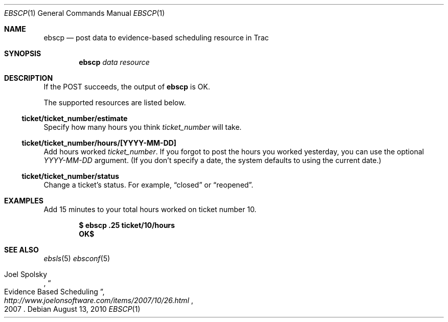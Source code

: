 .\"
." Copyright (c) 2010, Mark Bucciarelli <mark@crosscutmedia.com>
." 
." Permission to use, copy, modify, and/or distribute this software for any
." purpose with or without fee is hereby granted, provided that the above
." copyright notice and this permission notice appear in all copies.
." 
." THE SOFTWARE IS PROVIDED "AS IS" AND THE AUTHOR DISCLAIMS ALL WARRANTIES
." WITH REGARD TO THIS SOFTWARE INCLUDING ALL IMPLIED WARRANTIES OF
." MERCHANTABILITY AND FITNESS. IN NO EVENT SHALL THE AUTHOR BE LIABLE FOR
." ANY SPECIAL, DIRECT, INDIRECT, OR CONSEQUENTIAL DAMAGES OR ANY DAMAGES
." WHATSOEVER RESULTING FROM LOSS OF USE, DATA OR PROFITS, WHETHER IN AN
." ACTION OF CONTRACT, NEGLIGENCE OR OTHER TORTIOUS ACTION, ARISING OUT OF
." OR IN CONNECTION WITH THE USE OR PERFORMANCE OF THIS SOFTWARE.
." 
.\"
.\"

.Dd August 13, 2010
.Dt EBSCP 1
.Os
.
.Sh NAME
.Nm ebscp
.Nd post data to evidence-based scheduling resource in Trac
.Sh SYNOPSIS
.Nm ebscp
.Ar data
.Ar resource
.Sh DESCRIPTION
If the POST succeeds, the output of
.Nm
is OK.
.Pp
The supported resources are listed below.
.Ss ticket/ticket_number/estimate
.Pp
Specify how many hours you think 
.Ar ticket_number 
will take.
.Ss ticket/ticket_number/hours/[YYYY-MM-DD]
.Pp
Add hours worked
.Ar ticket_number .
If you forgot to post the hours you worked yesterday, you can 
use the optional
.Ar YYYY-MM-DD
argument.  (If you don't specify
a date, the system defaults to using the current date.)
.Ss ticket/ticket_number/status
.Pp
Change a ticket's status.  For example, 
.Dq closed
or 
.Dq reopened .
.Sh EXAMPLES
Add 15 minutes to your total hours worked on ticket number 10.
.Pp
.Dl $ ebscp .25 ticket/10/hours
.Dl OK$ 
.Sh SEE ALSO
.Xr ebsls 5
.Xr ebsconf 5
.Rs
.%A Joel Spolsky
.%T "Evidence Based Scheduling"
.%J "http://www.joelonsoftware.com/items/2007/10/26.html"
.%D 2007
.Re
